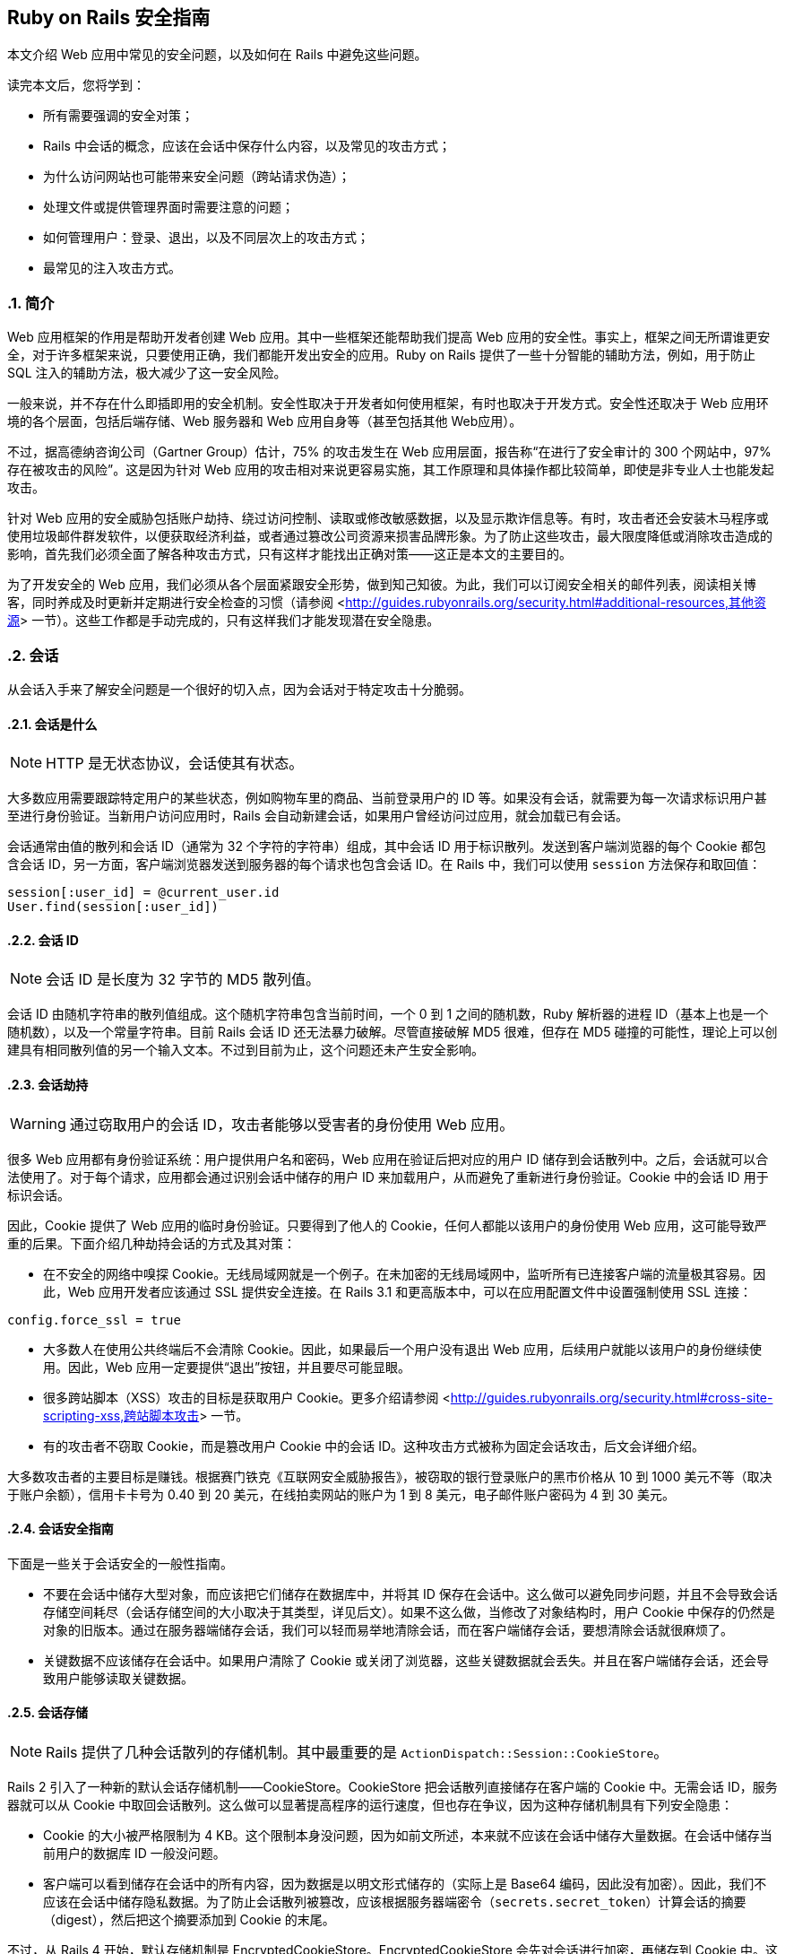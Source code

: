 [[ruby-on-rails-security-guide]]
== Ruby on Rails 安全指南
:imagesdir: ../images
:numbered:

// chinakr 翻译

[.chapter-abstract]
--
本文介绍 Web 应用中常见的安全问题，以及如何在 Rails 中避免这些问题。

读完本文后，您将学到：

* 所有需要强调的安全对策；
* Rails 中会话的概念，应该在会话中保存什么内容，以及常见的攻击方式；
* 为什么访问网站也可能带来安全问题（跨站请求伪造）；
* 处理文件或提供管理界面时需要注意的问题；
* 如何管理用户：登录、退出，以及不同层次上的攻击方式；
* 最常见的注入攻击方式。
--

[[introduction]]
=== 简介

Web 应用框架的作用是帮助开发者创建 Web 应用。其中一些框架还能帮助我们提高 Web 应用的安全性。事实上，框架之间无所谓谁更安全，对于许多框架来说，只要使用正确，我们都能开发出安全的应用。Ruby on Rails 提供了一些十分智能的辅助方法，例如，用于防止 SQL 注入的辅助方法，极大减少了这一安全风险。

一般来说，并不存在什么即插即用的安全机制。安全性取决于开发者如何使用框架，有时也取决于开发方式。安全性还取决于 Web 应用环境的各个层面，包括后端存储、Web 服务器和 Web 应用自身等（甚至包括其他 Web应用）。

不过，据高德纳咨询公司（Gartner Group）估计，75% 的攻击发生在 Web 应用层面，报告称“在进行了安全审计的 300 个网站中，97% 存在被攻击的风险”。这是因为针对 Web 应用的攻击相对来说更容易实施，其工作原理和具体操作都比较简单，即使是非专业人士也能发起攻击。

针对 Web 应用的安全威胁包括账户劫持、绕过访问控制、读取或修改敏感数据，以及显示欺诈信息等。有时，攻击者还会安装木马程序或使用垃圾邮件群发软件，以便获取经济利益，或者通过篡改公司资源来损害品牌形象。为了防止这些攻击，最大限度降低或消除攻击造成的影响，首先我们必须全面了解各种攻击方式，只有这样才能找出正确对策——这正是本文的主要目的。

为了开发安全的 Web 应用，我们必须从各个层面紧跟安全形势，做到知己知彼。为此，我们可以订阅安全相关的邮件列表，阅读相关博客，同时养成及时更新并定期进行安全检查的习惯（请参阅 <<http://guides.rubyonrails.org/security.html#additional-resources,其他资源>> 一节）。这些工作都是手动完成的，只有这样我们才能发现潜在安全隐患。

[[sessions]]
=== 会话

从会话入手来了解安全问题是一个很好的切入点，因为会话对于特定攻击十分脆弱。

[[what-are-sessions]]
==== 会话是什么

NOTE: HTTP 是无状态协议，会话使其有状态。

大多数应用需要跟踪特定用户的某些状态，例如购物车里的商品、当前登录用户的 ID 等。如果没有会话，就需要为每一次请求标识用户甚至进行身份验证。当新用户访问应用时，Rails 会自动新建会话，如果用户曾经访问过应用，就会加载已有会话。

会话通常由值的散列和会话 ID（通常为 32 个字符的字符串）组成，其中会话 ID 用于标识散列。发送到客户端浏览器的每个 Cookie 都包含会话 ID，另一方面，客户端浏览器发送到服务器的每个请求也包含会话 ID。在 Rails 中，我们可以使用 `session` 方法保存和取回值：

[source,ruby]
----
session[:user_id] = @current_user.id
User.find(session[:user_id])
----

[[session-id]]
==== 会话 ID

NOTE: 会话 ID 是长度为 32 字节的 MD5 散列值。

会话 ID 由随机字符串的散列值组成。这个随机字符串包含当前时间，一个 0 到 1 之间的随机数，Ruby 解析器的进程 ID（基本上也是一个随机数），以及一个常量字符串。目前 Rails 会话 ID 还无法暴力破解。尽管直接破解 MD5 很难，但存在 MD5 碰撞的可能性，理论上可以创建具有相同散列值的另一个输入文本。不过到目前为止，这个问题还未产生安全影响。

[[session-hijacking]]
==== 会话劫持

WARNING: 通过窃取用户的会话 ID，攻击者能够以受害者的身份使用 Web 应用。

很多 Web 应用都有身份验证系统：用户提供用户名和密码，Web 应用在验证后把对应的用户 ID 储存到会话散列中。之后，会话就可以合法使用了。对于每个请求，应用都会通过识别会话中储存的用户 ID 来加载用户，从而避免了重新进行身份验证。Cookie 中的会话 ID 用于标识会话。

因此，Cookie 提供了 Web 应用的临时身份验证。只要得到了他人的 Cookie，任何人都能以该用户的身份使用 Web 应用，这可能导致严重的后果。下面介绍几种劫持会话的方式及其对策：

* 在不安全的网络中嗅探 Cookie。无线局域网就是一个例子。在未加密的无线局域网中，监听所有已连接客户端的流量极其容易。因此，Web 应用开发者应该通过 SSL 提供安全连接。在 Rails 3.1 和更高版本中，可以在应用配置文件中设置强制使用 SSL 连接：

[source,ruby]
----
config.force_ssl = true
----

* 大多数人在使用公共终端后不会清除 Cookie。因此，如果最后一个用户没有退出 Web 应用，后续用户就能以该用户的身份继续使用。因此，Web 应用一定要提供“退出”按钮，并且要尽可能显眼。

* 很多跨站脚本（XSS）攻击的目标是获取用户 Cookie。更多介绍请参阅 <<http://guides.rubyonrails.org/security.html#cross-site-scripting-xss,跨站脚本攻击>> 一节。

* 有的攻击者不窃取 Cookie，而是篡改用户 Cookie 中的会话 ID。这种攻击方式被称为固定会话攻击，后文会详细介绍。

大多数攻击者的主要目标是赚钱。根据赛门铁克《互联网安全威胁报告》，被窃取的银行登录账户的黑市价格从 10 到 1000 美元不等（取决于账户余额），信用卡卡号为 0.40 到 20 美元，在线拍卖网站的账户为 1 到 8 美元，电子邮件账户密码为 4 到 30 美元。

[[session-guidelines]]
==== 会话安全指南

下面是一些关于会话安全的一般性指南。

* 不要在会话中储存大型对象，而应该把它们储存在数据库中，并将其 ID 保存在会话中。这么做可以避免同步问题，并且不会导致会话存储空间耗尽（会话存储空间的大小取决于其类型，详见后文）。如果不这么做，当修改了对象结构时，用户 Cookie 中保存的仍然是对象的旧版本。通过在服务器端储存会话，我们可以轻而易举地清除会话，而在客户端储存会话，要想清除会话就很麻烦了。

* 关键数据不应该储存在会话中。如果用户清除了 Cookie 或关闭了浏览器，这些关键数据就会丢失。并且在客户端储存会话，还会导致用户能够读取关键数据。

[[session-storage]]
==== 会话存储

NOTE: Rails 提供了几种会话散列的存储机制。其中最重要的是 `ActionDispatch::Session::CookieStore`。

Rails 2 引入了一种新的默认会话存储机制——CookieStore。CookieStore 把会话散列直接储存在客户端的 Cookie 中。无需会话 ID，服务器就可以从 Cookie 中取回会话散列。这么做可以显著提高程序的运行速度，但也存在争议，因为这种存储机制具有下列安全隐患：

* Cookie 的大小被严格限制为 4 KB。这个限制本身没问题，因为如前文所述，本来就不应该在会话中储存大量数据。在会话中储存当前用户的数据库 ID 一般没问题。

* 客户端可以看到储存在会话中的所有内容，因为数据是以明文形式储存的（实际上是 Base64 编码，因此没有加密）。因此，我们不应该在会话中储存隐私数据。为了防止会话散列被篡改，应该根据服务器端密令（`secrets.secret_token`）计算会话的摘要（digest），然后把这个摘要添加到 Cookie 的末尾。

不过，从 Rails 4 开始，默认存储机制是 EncryptedCookieStore。EncryptedCookieStore 会先对会话进行加密，再储存到 Cookie 中。这么做可以防止用户访问和篡改 Cookie 的内容。因此，会话也成为储存数据的更安全的地方。加密时需要使用 `config/secrets.yml` 文件中储存的服务器端密钥 `secrets.secret_key_base`。

这意味着 EncryptedCookieStore 存储机制的安全性由密钥（以及摘要算法，出于兼容性考虑默认为 SHA1 算法）决定。因此，密钥不能随意取值，例如从字典中找一个单词，或少于 30 个字符，应该使用 `rails secret` 生成密钥。

`secrets.secret_key_base` 用于指定密钥，在应用中会话使用这个密钥来验证已知密钥，以防止篡改。在创建应用时，`config/secrets.yml` 文件中储存的 `secrets.secret_key_base` 是一个随机密钥，例如：

[source,yml]
----
development:
  secret_key_base: a75d...

test:
  secret_key_base: 492f...

production:
  secret_key_base: <%= ENV["SECRET_KEY_BASE"] %>
----

Rails 老版本中的 CookieStore 使用的是 `secret_token`，而不是 EncryptedCookieStore 所使用的 `secret_key_base`。更多介绍请参阅升级文档。

如果应用的密钥泄露了（例如应用开放了源代码），强烈建议更换密钥。

[[replay-attacks-for-cookiestore-sessions]]
==== 对 CookieStore 会话的重放攻击（replay attack）

NOTE: 重放攻击是使用 CookieStore 时必须注意的另一种攻击方式。

重放攻击的工作原理如下：

* 用户获得的信用额度保存在会话中（信用额度实际上不应该保存在会话中，这里只是出于演示目的才这样做）；
* 用户使用部分信用额度购买商品；
* 减少后的信用额度仍然保存在会话中；
* 用户先前复制了第一步中的 Cookie，并用这个 Cookie 替换浏览器中的当前 Cookie；
* 用户重新获得了消费前的信用额度。

在会话中包含随机数可以防止重放攻击。每个随机数验证一次后就会失效，服务器必须跟踪所有有效的随机数。当有多个应用服务器时，情况会变得更复杂，因为我们不能把随机数储存在数据库中，否则就违背了使用 CookieStore 的初衷（避免访问数据库）。

因此，防止重放攻击的最佳方案，不是把这类敏感数据储存在会话中，而是把它们储存在数据库中。回到上面的例子，我们可以把信用额度储存在数据库中，而把当前用户的 ID 储存在会话中。

[[session-fixation]]
==== 会话固定攻击（session fixation）

NOTE: 除了窃取用户的会话 ID 之外，攻击者还可以直接使用已知的会话 ID。这种攻击方式被称为会话固定攻击。

image::session_fixation.png[]

会话固定攻击的关键是强制用户的浏览器使用攻击者已知的会话 ID，这样攻击者就无需窃取会话 ID。会话固定攻击的工作原理如下：

* 攻击者创建一个合法的会话 ID：打开 Web 应用的登录页面，从响应中获取 Cookie 中的会话 ID（参见上图中的第 1 和第 2 步）。
* 攻击者定期访问 Web 应用，以避免会话过期。
* 攻击者强制用户的浏览器使用这个会话 ID（参见上图中的第 3 步）。由于无法修改另一个域名的 Cookie（基于同源原则的限制），攻击者必须在目标 Web 应用的域名上运行 JavaScript 代码，也就是通过 XSS 把 JavaScript 代码注入目标 Web 应用来完成攻击。例如：`<script>document.cookie="_session_id=16d5b78abb28e3d6206b60f22a03c8d9";</script>`。关于 XSS 和注入的更多介绍见后文。
* 攻击者诱使用户访问包含恶意 JavaScript 代码的页面，这样用户的浏览器中的会话 ID 就会被篡改为攻击者已知的会话 ID。
* 由于这个被篡改的会话还未使用过，Web 应用会进行身份验证。
* 此后，用户和攻击者将共用同一个会话来访问 Web 应用。攻击者篡改后的会话成为了合法会话，用户面对攻击却浑然不知。

[[session-fixation-countermeasures]]
==== 会话固定攻击的对策

TIP: 一行代码就能保护我们免受会话固定攻击。

面对会话固定攻击，最有效的对策是在登录成功后重新设置会话 ID，并使原有会话 ID 失效，这样攻击者持有的会话 ID 也就失效了。这也是防止会话劫持的有效对策。在 Rails 中重新设置会话 ID 的方式如下：

[source,ruby]
----
reset_session
----

如果我们使用流行的 link:$$https://rubygems.org/gems/devise[Devise] gem 完成用户管理，Devise 会在用户登录和退出时自动使原有会话过期。如果打算手动完成用户管理，请记住在登录操作后（新会话创建后）使原有会话过期。会话过期后其中的值都会被删除，因此我们需要把有用的值转移到新会话中。

另一个对策是在会话中保存用户相关的属性，对于每次请求都验证这些属性，如果信息不匹配就拒绝访问。这些属性包括 IP 地址、用户代理（Web 浏览器名称），其中用户代理的用户相关性要弱一些。在保存 IP 地址时，必须注意，有些网络服务提供商（ISP）或大型组织，会把用户置于代理服务器之后。在会话的生命周期中，这些代理服务器有可能发生变化，从而导致用户无法正常使用应用，或出现权限问题。

[[session-expiry]]
==== 会话过期

NOTE: 永不过期的会话增加了跨站请求伪造（CSRF）、会话劫持和会话固定攻击的风险。

Cookie 的过期时间可以通过会话 ID 设置。然而，客户端能够修改储存在 Web 浏览器中的 Cookie，因此在服务器上使会话过期更安全。下面的例子演示了如何使储存在数据库中的会话过期。通过调用 `Session.sweep("20 minutes")`，可以使闲置超过 20 分钟的会话过期。

[source,ruby]
----
class Session < ApplicationRecord
  def self.sweep(time = 1.hour)
    if time.is_a?(String)
      time = time.split.inject { |count, unit| count.to_i.send(unit) }
    end

    delete_all "updated_at < '#{time.ago.to_s(:db)}'"
  end
end
----

“会话固定攻击”一节介绍了维护会话的问题。攻击者每五分钟维护一次会话，就可以使会话永远保持活动，不会过期。针对这个问题的一个简单解决方案是在会话数据表中添加 `created_at` 字段，这样就可以找出创建了很长时间的会话并删除它们。可以用下面这行代码代替上面例子中的对应代码：

[source,ruby]
----
delete_all "updated_at < '#{time.ago.to_s(:db)}' OR
  created_at < '#{2.days.ago.to_s(:db)}'"
----

[[cross-site-request-forgery-csrf]]
=== 跨站请求伪造（CSRF）

